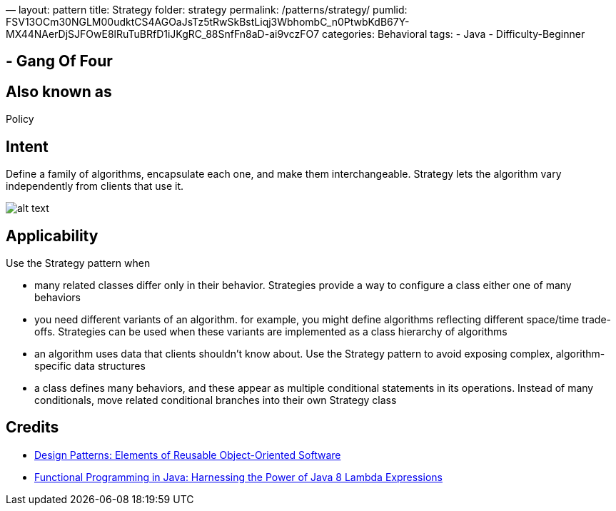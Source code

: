 —
layout: pattern
title: Strategy
folder: strategy
permalink: /patterns/strategy/
pumlid: FSV13OCm30NGLM00udktCS4AGOaJsTz5tRwSkBstLiqj3WbhombC_n0PtwbKdB67Y-MX44NAerDjSJFOwE8lRuTuBRfD1iJKgRC_88SnfFn8aD-ai9vczFO7
categories: Behavioral
tags:
 - Java
 - Difficulty-Beginner

==  - Gang Of Four

== Also known as

Policy

== Intent

Define a family of algorithms, encapsulate each one, and make them
interchangeable. Strategy lets the algorithm vary independently from clients
that use it.

image:./etc/strategy_1.png[alt text]

== Applicability

Use the Strategy pattern when

* many related classes differ only in their behavior. Strategies provide a way to configure a class either one of many behaviors
* you need different variants of an algorithm. for example, you might define algorithms reflecting different space/time trade-offs. Strategies can be used when these variants are implemented as a class hierarchy of algorithms
* an algorithm uses data that clients shouldn't know about. Use the Strategy pattern to avoid exposing complex, algorithm-specific data structures
* a class defines many behaviors, and these appear as multiple conditional statements in its operations. Instead of many conditionals, move related conditional branches into their own Strategy class

== Credits

* http://www.amazon.com/Design-Patterns-Elements-Reusable-Object-Oriented/dp/0201633612[Design Patterns: Elements of Reusable Object-Oriented Software]
* http://www.amazon.com/Functional-Programming-Java-Harnessing-Expressions/dp/1937785467/ref=sr_1_1[Functional Programming in Java: Harnessing the Power of Java 8 Lambda Expressions]